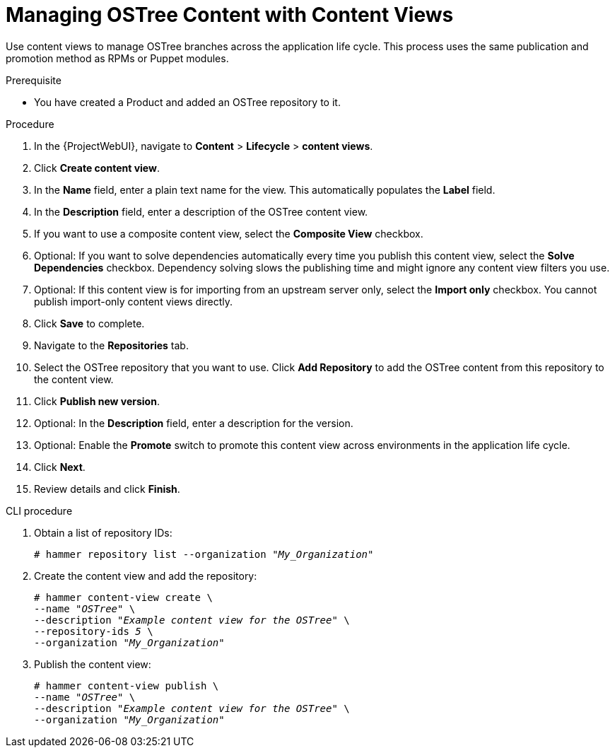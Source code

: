 [id="managing-ostree-content-with-content-views_{context}"]
= Managing OSTree Content with Content Views

Use content views to manage OSTree branches across the application life cycle.
This process uses the same publication and promotion method as RPMs or Puppet modules.

.Prerequisite
* You have created a Product and added an OSTree repository to it.

.Procedure
. In the {ProjectWebUI}, navigate to *Content* > *Lifecycle* > *content views*.
. Click *Create content view*.
. In the *Name* field, enter a plain text name for the view.
This automatically populates the *Label* field.
. In the *Description* field, enter a description of the OSTree content view.
. If you want to use a composite content view, select the *Composite View* checkbox.
. Optional: If you want to solve dependencies automatically every time you publish this content view, select the *Solve Dependencies* checkbox. Dependency solving slows the publishing time and might ignore any content view filters you use.
. Optional: If this content view is for importing from an upstream server only, select the *Import only* checkbox.
You cannot publish import-only content views directly.
. Click *Save* to complete.
. Navigate to the *Repositories* tab.
. Select the OSTree repository that you want to use.
Click *Add Repository* to add the OSTree content from this repository to the content view.
. Click *Publish new version*.
. Optional: In the *Description* field, enter a description for the version.
. Optional: Enable the *Promote* switch to promote this content view across environments in the application life cycle.
. Click *Next*.
. Review details and click *Finish*.

.CLI procedure
. Obtain a list of repository IDs:
+
[options="nowrap" subs="+quotes"]
----
# hammer repository list --organization "_My_Organization_"
----
. Create the content view and add the repository:
+
[options="nowrap" subs="+quotes"]
----
# hammer content-view create \
--name "_OSTree_" \
--description "_Example content view for the OSTree_" \
--repository-ids _5_ \
--organization "_My_Organization_"
----
. Publish the content view:
+
[options="nowrap" subs="+quotes"]
----
# hammer content-view publish \
--name "_OSTree_" \
--description "_Example content view for the OSTree_" \
--organization "_My_Organization_"
----
